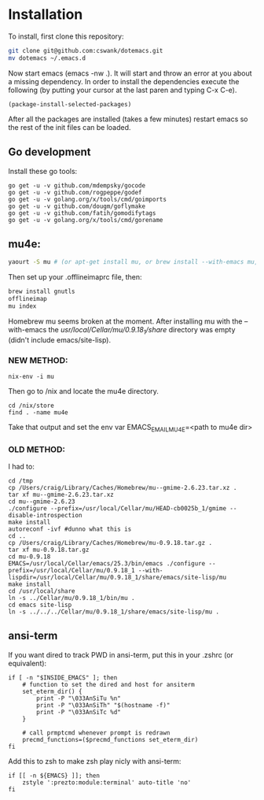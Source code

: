 * Installation
  
To install, first clone this repository:

#+BEGIN_SRC sh
  git clone git@github.com:cswank/dotemacs.git
  mv dotemacs ~/.emacs.d
#+END_SRC

Now start emacs (emacs -nw .).  It will start and throw an error at you about a missing
dependency.  In order to install the dependencies execute the following (by putting your
cursor at the last paren and typing C-x C-e).

#+BEGIN_SRC elisp
  (package-install-selected-packages)
#+END_SRC

After all the packages are installed (takes a few minutes) restart emacs so the rest
of the init files can be loaded.

** Go development
Install these go tools:

#+BEGIN_SRC shell
  go get -u -v github.com/mdempsky/gocode
  go get -u -v github.com/rogpeppe/godef
  go get -u -v golang.org/x/tools/cmd/goimports
  go get -u -v github.com/dougm/goflymake
  go get -u -v github.com/fatih/gomodifytags
  go get -u -v golang.org/x/tools/cmd/gorename
#+END_SRC

** mu4e:
#+BEGIN_SRC sh
    yaourt -S mu # (or apt-get install mu, or brew install --with-emacs mu, or nix-env -i mu)
#+END_SRC

Then set up your .offlineimaprc file, then:

#+BEGIN_SRC sh
  brew install gnutls
  offlineimap
  mu index
#+END_SRC

Homebrew mu seems broken at the moment.  After installing mu with
the --with-emacs the /usr/local/Cellar/mu/0.9.18_1/share/ directory
was empty (didn't include emacs/site-lisp).

*** NEW METHOD:
#+BEGIN_SRC shell
nix-env -i mu
#+END_SRC

Then go to /nix and locate the mu4e directory.

#+BEGIN_SRC shell
  cd /nix/store
  find . -name mu4e
#+END_SRC

Take that output and set the 
env var EMACS_EMAIL_MU4E=<path to mu4e dir>

*** OLD METHOD:
I had to:
#+BEGIN_SRC shell
    cd /tmp
    cp /Users/craig/Library/Caches/Homebrew/mu--gmime-2.6.23.tar.xz .
    tar xf mu--gmime-2.6.23.tar.xz
    cd mu--gmime-2.6.23
    ./configure --prefix=/usr/local/Cellar/mu/HEAD-cb0025b_1/gmime --disable-introspection
    make install
    autoreconf -ivf #dunno what this is
    cd ..
    cp /Users/craig/Library/Caches/Homebrew/mu-0.9.18.tar.gz .
    tar xf mu-0.9.18.tar.gz
    cd mu-0.9.18
    EMACS=/usr/local/Cellar/emacs/25.3/bin/emacs ./configure --prefix=/usr/local/Cellar/mu/0.9.18_1 --with-lispdir=/usr/local/Cellar/mu/0.9.18_1/share/emacs/site-lisp/mu
    make install
    cd /usr/local/share
    ln -s ../Cellar/mu/0.9.18_1/bin/mu .
    cd emacs site-lisp
    ln -s ../../../Cellar/mu/0.9.18_1/share/emacs/site-lisp/mu .
#+END_SRC
** ansi-term
   If you want dired to track PWD in ansi-term, put this
   in your .zshrc (or equivalent):

#+BEGIN_SRC shell
  if [ -n "$INSIDE_EMACS" ]; then
      # function to set the dired and host for ansiterm
      set_eterm_dir() {
          print -P "\033AnSiTu %n"
          print -P "\033AnSiTh" "$(hostname -f)"
          print -P "\033AnSiTc %d"
      }

      # call prmptcmd whenever prompt is redrawn
      precmd_functions=($precmd_functions set_eterm_dir)
  fi
#+END_SRC

Add this to zsh to make zsh play nicly with ansi-term:

#+BEGIN_SRC shell
  if [[ -n ${EMACS} ]]; then
	  zstyle ':prezto:module:terminal' auto-title 'no'
  fi
#+END_SRC



